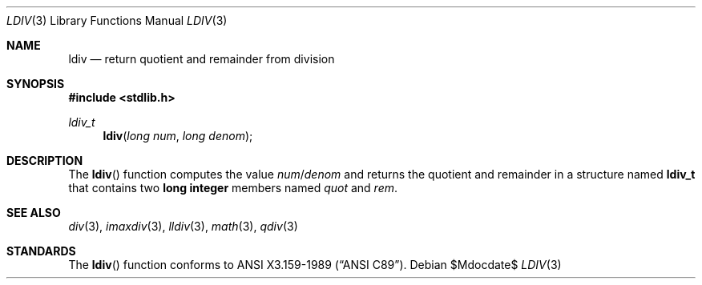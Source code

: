 .\" Copyright (c) 1990, 1991 The Regents of the University of California.
.\" All rights reserved.
.\"
.\" This code is derived from software contributed to Berkeley by
.\" Chris Torek and the American National Standards Committee X3,
.\" on Information Processing Systems.
.\"
.\" Redistribution and use in source and binary forms, with or without
.\" modification, are permitted provided that the following conditions
.\" are met:
.\" 1. Redistributions of source code must retain the above copyright
.\"    notice, this list of conditions and the following disclaimer.
.\" 2. Redistributions in binary form must reproduce the above copyright
.\"    notice, this list of conditions and the following disclaimer in the
.\"    documentation and/or other materials provided with the distribution.
.\" 3. Neither the name of the University nor the names of its contributors
.\"    may be used to endorse or promote products derived from this software
.\"    without specific prior written permission.
.\"
.\" THIS SOFTWARE IS PROVIDED BY THE REGENTS AND CONTRIBUTORS ``AS IS'' AND
.\" ANY EXPRESS OR IMPLIED WARRANTIES, INCLUDING, BUT NOT LIMITED TO, THE
.\" IMPLIED WARRANTIES OF MERCHANTABILITY AND FITNESS FOR A PARTICULAR PURPOSE
.\" ARE DISCLAIMED.  IN NO EVENT SHALL THE REGENTS OR CONTRIBUTORS BE LIABLE
.\" FOR ANY DIRECT, INDIRECT, INCIDENTAL, SPECIAL, EXEMPLARY, OR CONSEQUENTIAL
.\" DAMAGES (INCLUDING, BUT NOT LIMITED TO, PROCUREMENT OF SUBSTITUTE GOODS
.\" OR SERVICES; LOSS OF USE, DATA, OR PROFITS; OR BUSINESS INTERRUPTION)
.\" HOWEVER CAUSED AND ON ANY THEORY OF LIABILITY, WHETHER IN CONTRACT, STRICT
.\" LIABILITY, OR TORT (INCLUDING NEGLIGENCE OR OTHERWISE) ARISING IN ANY WAY
.\" OUT OF THE USE OF THIS SOFTWARE, EVEN IF ADVISED OF THE POSSIBILITY OF
.\" SUCH DAMAGE.
.\"
.\"	$OpenBSD: ldiv.3,v 1.9 2007/05/31 19:19:31 jmc Exp $
.\"
.Dd $Mdocdate$
.Dt LDIV 3
.Os
.Sh NAME
.Nm ldiv
.Nd return quotient and remainder from division
.Sh SYNOPSIS
.Fd #include <stdlib.h>
.Ft ldiv_t
.Fn ldiv "long num" "long denom"
.Sh DESCRIPTION
The
.Fn ldiv
function computes the value
.Fa num Ns / Ns Fa denom
and returns the quotient and remainder in a structure named
.Li ldiv_t
that contains two
.Li long integer
members named
.Fa quot
and
.Fa rem .
.Sh SEE ALSO
.Xr div 3 ,
.Xr imaxdiv 3 ,
.Xr lldiv 3 ,
.Xr math 3 ,
.Xr qdiv 3
.Sh STANDARDS
The
.Fn ldiv
function conforms to
.St -ansiC .
